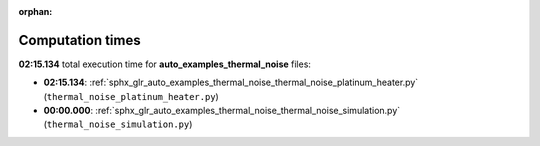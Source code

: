 
:orphan:

.. _sphx_glr_auto_examples_thermal_noise_sg_execution_times:

Computation times
=================
**02:15.134** total execution time for **auto_examples_thermal_noise** files:

- **02:15.134**: :ref:`sphx_glr_auto_examples_thermal_noise_thermal_noise_platinum_heater.py` (``thermal_noise_platinum_heater.py``)
- **00:00.000**: :ref:`sphx_glr_auto_examples_thermal_noise_thermal_noise_simulation.py` (``thermal_noise_simulation.py``)
